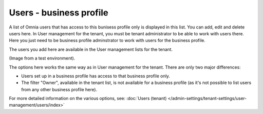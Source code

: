 Users - business profile
=============================================

A list of Omnia users that has access to this bunisess profile only is displayed in this list. You can add, edit and delete users here. In User management for the tenant, you must be tenant administrator to be able to work with users there. Here you just need to be business profile adminstrator to work with users for the business profile.

The users you add here are available in   the User management lists for the tenant.

(Image from a test environment).

.. image:: users-bp-list.png

The options here works the same way as in User management for the tenant. There are only two major differences:

+ Users set up in a business profile has access to that business profile only.
+ The filter "Owner", available in the tenant list, is not available for a business profile (as it's not possible to list users from any other business profile here).

For more detailed information on the various options, see: :doc:`Users (tenant) </admin-settings/tenant-settings/user-management/users/index>`
